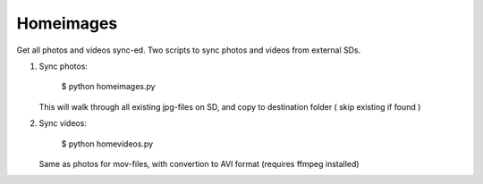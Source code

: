Homeimages
==========

Get all photos and videos sync-ed. Two scripts to sync photos and videos from external SDs.

1. Sync photos:

   ..

     $ python homeimages.py

   This will walk through all existing jpg-files on SD, and copy to destination folder ( skip existing if found )

2. Sync videos:

   ..

     $ python homevideos.py

   Same as photos for mov-files, with convertion to AVI format (requires ffmpeg installed)
